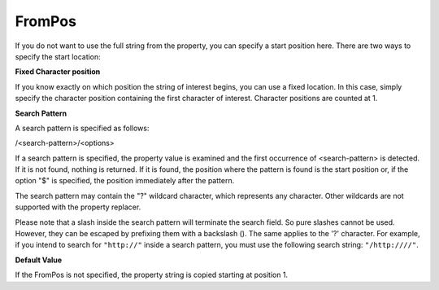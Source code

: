 .. index:: FromPos

FromPos
=======

If you do not want to use the full string from the property, you can specify a
start position here. There are two ways to specify the start location:


**Fixed Character position**

If you know exactly on which position the string of interest begins, you can
use a fixed location. In this case, simply specify the character position
containing the first character of interest. Character positions are counted
at 1.


**Search Pattern**

A search pattern is specified as follows:

/<search-pattern>/<options>


If a search pattern is specified, the property value is examined and the first
occurrence of <search-pattern> is detected. If it is not found, nothing is
returned. If it is found, the position where the pattern is found is the start
position or, if the option "$" is specified, the position immediately after the
pattern.

The search pattern may contain the "?" wildcard character, which represents any
character. Other wildcards are not supported with the property replacer.

Please note that a slash inside the search pattern will terminate the search
field. So pure slashes cannot be used. However, they can be escaped by
prefixing them with a backslash (\). The same applies to the '?' character. For
example, if you intend to search for ``"http://"`` inside a search pattern, you must use the following search string: ``"/http:////"``.


**Default Value**

If the FromPos is not specified, the property string is copied starting at
position 1.
